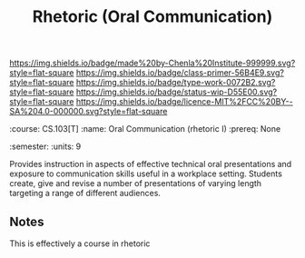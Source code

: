 #   -*- mode: org; fill-column: 60 -*-

#+TITLE: Rhetoric (Oral Communication)
#+STARTUP: showall
#+TOC: headlines 4
#+PROPERTY: filename
:PROPERTIES:
:CUSTOM_ID: 
:Name:      /home/deerpig/proj/chenla/studyhall/sh-rhetoric.org
:Created:   2017-11-05T16:26@Prek Leap (11.642600N-104.919210W)
:ID:        7063babc-5e48-4c06-bfd7-b142d0d37dfa
:VER:       563146074.793530647
:GEO:       48P-491193-1287029-15
:BXID:      proj:BEU8-7224
:Class:     primer
:Type:      work
:Status:    wip
:Licence:   MIT/CC BY-SA 4.0
:END:

[[https://img.shields.io/badge/made%20by-Chenla%20Institute-999999.svg?style=flat-square]] 
[[https://img.shields.io/badge/class-primer-56B4E9.svg?style=flat-square]]
[[https://img.shields.io/badge/type-work-0072B2.svg?style=flat-square]]
[[https://img.shields.io/badge/status-wip-D55E00.svg?style=flat-square]]
[[https://img.shields.io/badge/licence-MIT%2FCC%20BY--SA%204.0-000000.svg?style=flat-square]]


:META:
:course:   CS.103[T]
:name:     Oral Communication (rhetoric I)
:prereq:   None
:semester: 
:units:    9
:END:

Provides instruction in aspects of effective technical oral
presentations and exposure to communication skills useful in a
workplace setting. Students create, give and revise a number of
presentations of varying length targeting a range of different
audiences.

** Notes

This is effectively a course in rhetoric
